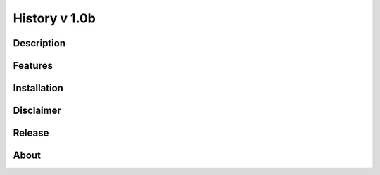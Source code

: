 ====================================
History v 1.0b
====================================
-----------
Description
-----------


--------
Features
--------

------------
Installation
------------

----------
Disclaimer
----------


-------
Release
-------

---------
About
---------


